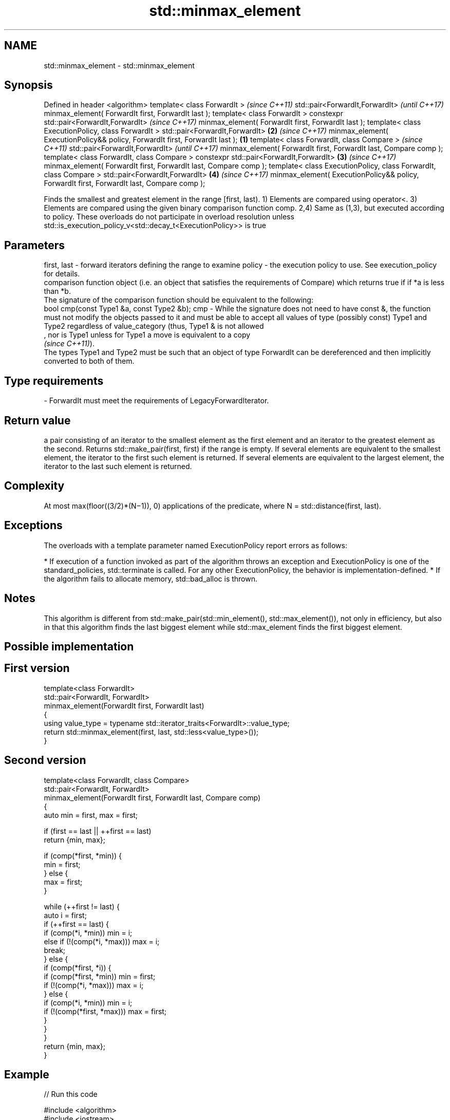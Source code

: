 .TH std::minmax_element 3 "2020.03.24" "http://cppreference.com" "C++ Standard Libary"
.SH NAME
std::minmax_element \- std::minmax_element

.SH Synopsis

Defined in header <algorithm>
template< class ForwardIt >                                                                        \fI(since C++11)\fP
std::pair<ForwardIt,ForwardIt>                                                                     \fI(until C++17)\fP
minmax_element( ForwardIt first, ForwardIt last );
template< class ForwardIt >
constexpr std::pair<ForwardIt,ForwardIt>                                                           \fI(since C++17)\fP
minmax_element( ForwardIt first, ForwardIt last );
template< class ExecutionPolicy, class ForwardIt >
std::pair<ForwardIt,ForwardIt>                                                                 \fB(2)\fP \fI(since C++17)\fP
minmax_element( ExecutionPolicy&& policy, ForwardIt first, ForwardIt last );               \fB(1)\fP
template< class ForwardIt, class Compare >                                                                        \fI(since C++11)\fP
std::pair<ForwardIt,ForwardIt>                                                                                    \fI(until C++17)\fP
minmax_element( ForwardIt first, ForwardIt last, Compare comp );
template< class ForwardIt, class Compare >
constexpr std::pair<ForwardIt,ForwardIt>                                                       \fB(3)\fP                \fI(since C++17)\fP
minmax_element( ForwardIt first, ForwardIt last, Compare comp );
template< class ExecutionPolicy, class ForwardIt, class Compare >
std::pair<ForwardIt,ForwardIt>                                                                     \fB(4)\fP            \fI(since C++17)\fP
minmax_element( ExecutionPolicy&& policy, ForwardIt first, ForwardIt last, Compare comp );

Finds the smallest and greatest element in the range [first, last).
1) Elements are compared using operator<.
3) Elements are compared using the given binary comparison function comp.
2,4) Same as (1,3), but executed according to policy. These overloads do not participate in overload resolution unless std::is_execution_policy_v<std::decay_t<ExecutionPolicy>> is true

.SH Parameters


first, last - forward iterators defining the range to examine
policy      - the execution policy to use. See execution_policy for details.
              comparison function object (i.e. an object that satisfies the requirements of Compare) which returns true if if *a is less than *b.
              The signature of the comparison function should be equivalent to the following:
              bool cmp(const Type1 &a, const Type2 &b);
cmp         - While the signature does not need to have const &, the function must not modify the objects passed to it and must be able to accept all values of type (possibly const) Type1 and Type2 regardless of value_category (thus, Type1 & is not allowed
              , nor is Type1 unless for Type1 a move is equivalent to a copy
              \fI(since C++11)\fP).
              The types Type1 and Type2 must be such that an object of type ForwardIt can be dereferenced and then implicitly converted to both of them. 
.SH Type requirements
-
ForwardIt must meet the requirements of LegacyForwardIterator.


.SH Return value

a pair consisting of an iterator to the smallest element as the first element and an iterator to the greatest element as the second. Returns std::make_pair(first, first) if the range is empty. If several elements are equivalent to the smallest element, the iterator to the first such element is returned. If several elements are equivalent to the largest element, the iterator to the last such element is returned.

.SH Complexity

At most max(floor((3/2)*(N−1)), 0) applications of the predicate, where N = std::distance(first, last).

.SH Exceptions

The overloads with a template parameter named ExecutionPolicy report errors as follows:

* If execution of a function invoked as part of the algorithm throws an exception and ExecutionPolicy is one of the standard_policies, std::terminate is called. For any other ExecutionPolicy, the behavior is implementation-defined.
* If the algorithm fails to allocate memory, std::bad_alloc is thrown.


.SH Notes

This algorithm is different from std::make_pair(std::min_element(), std::max_element()), not only in efficiency, but also in that this algorithm finds the last biggest element while std::max_element finds the first biggest element.

.SH Possible implementation


.SH First version

  template<class ForwardIt>
  std::pair<ForwardIt, ForwardIt>
      minmax_element(ForwardIt first, ForwardIt last)
  {
      using value_type = typename std::iterator_traits<ForwardIt>::value_type;
      return std::minmax_element(first, last, std::less<value_type>());
  }

.SH Second version

  template<class ForwardIt, class Compare>
  std::pair<ForwardIt, ForwardIt>
      minmax_element(ForwardIt first, ForwardIt last, Compare comp)
  {
      auto min = first, max = first;

      if (first == last || ++first == last)
          return {min, max};

      if (comp(*first, *min)) {
          min = first;
      } else {
          max = first;
      }

      while (++first != last) {
          auto i = first;
          if (++first == last) {
              if (comp(*i, *min)) min = i;
              else if (!(comp(*i, *max))) max = i;
              break;
          } else {
              if (comp(*first, *i)) {
                  if (comp(*first, *min)) min = first;
                  if (!(comp(*i, *max))) max = i;
              } else {
                  if (comp(*i, *min)) min = i;
                  if (!(comp(*first, *max))) max = first;
              }
          }
      }
      return {min, max};
  }



.SH Example


// Run this code

  #include <algorithm>
  #include <iostream>
  #include <vector>

  int main() {
      const auto v = { 3, 9, 1, 4, 2, 5, 9 };
      const auto [min, max] = std::minmax_element(begin(v), end(v));

      std::cout << "min = " << *min << ", max = " << *max << '\\n';
  }

.SH Output:

  min = 1, max = 9


.SH See also


            returns the smallest element in a range
min_element \fI(function template)\fP
            returns the largest element in a range
max_element \fI(function template)\fP




